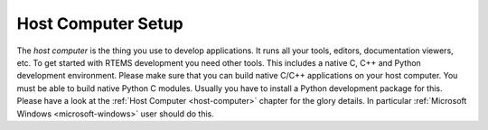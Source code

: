 .. SPDX-License-Identifier: CC-BY-SA-4.0

.. Copyright (C) 2019 embedded brains GmbH
.. Copyright (C) 2019 Sebastian Huber

.. _QuickStartHost:

Host Computer Setup
===================

The *host computer* is the thing you use to develop applications.  It runs all
your tools, editors, documentation viewers, etc.  To get started with RTEMS
development you need other tools.  This includes a native C, C++ and Python
development environment.  Please make sure that you can build native C/C++
applications on your host computer.  You must be able to build native Python C
modules.  Usually you have to install a Python development package for this.
Please have a look at the :ref:`Host Computer <host-computer>` chapter for the
glory details.  In particular :ref:`Microsoft Windows <microsoft-windows>` user
should do this.

